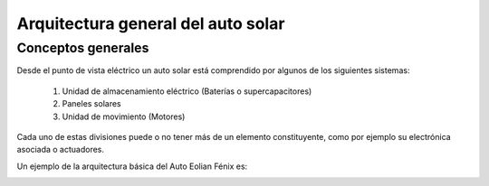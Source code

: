 ####################################
Arquitectura general del auto solar
####################################


Conceptos generales
########################################
Desde el punto de vista eléctrico un auto solar está comprendido por algunos de los siguientes sistemas:

   #. Unidad de almacenamiento eléctrico (Baterías o supercapacitores)
   #. Paneles solares
   #. Unidad de movimiento (Motores)

Cada uno de estas divisiones puede o no tener más de un elemento constituyente, como por ejemplo su electrónica asociada o actuadores.

Un ejemplo de la arquitectura básica del Auto Eolian Fénix es:

.. image:: Imagenes/General/Arquitectura\ Basica.png
  :width: 1080
  :alt: Arquitectura básica del sistema eléctrico del auto Eolian Fénix
